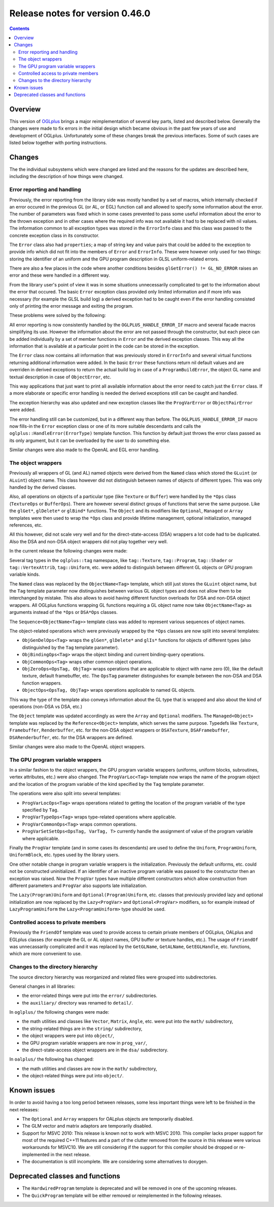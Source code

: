 ================================
Release notes for version 0.46.0
================================

.. contents::

.. _OGLplus: http://oglplus.org/

Overview
========

This version of `OGLplus`_ brings a major reimplementation of several key parts,
listed and described below. Generally the changes were made to fix errors in the
initial design which became obvious in the past few years of use and development
of OGLplus. Unfortunately some of these changes break the previous interfaces.
Some of such cases are listed below together with porting instructions.

Changes
=======

The the individual subsystems which were changed are listed and the reasons
for the updates are described here, including the description of how things
were changed.

Error reporting and handling
----------------------------

Previously, the error reporting from the library side was mostly handled
by a set of macros, which internally checked if an error occured in the previous
GL (or AL, or EGL) function call and allowed to specify some information about
the error.  The number of parameters was fixed which in some cases prevented
to pass some useful information about the error to the thrown exception and
in other cases where the required info was not available it had to be replaced
with nil values.
The information common to all exception types was stored in the ``ErrorInfo``
class and this class was passed to the concrete exception class in its constructor.

The ``Error`` class also had ``properties``; a map of string key and value pairs
that could be added to the exception to provide info which did not fit into
the members of ``Error`` and ``ErrorInfo``. These were however only used for two
things: storing the identifier of an uniform and the GPU program description in
GLSL uniform-related errors.

There are also a few places in the code where another conditions besides
``glGetError() != GL_NO_ERROR`` raises an error and these were handled
in a different way.

From the library user's point of view it was in some situations unnecessarily
complicated to get to the information about the error that occured. The basic
``Error`` exception class provided only limited information and if more info
was necessary (for example the GLSL build log) a derived exception had to be
caught even if the error handling consisted only of printing the error message
and exiting the program.

These problems were solved by the following:

All error reporting is now consistently handled by the ``OGLPLUS_HANDLE_ERROR_IF``
macro and several facade macros simplifying its use. However the information
about the error are not passed through the constructor, but each piece can
be added individually by a set of member functions in ``Error`` and the derived
exception classes. This way all the information that is available at a particular
point in the code can be stored in the exception.

The ``Error`` class now contains all information that was previously stored
in ``ErrorInfo`` and several virtual functions returning additional information
were added. In the basic ``Error`` these functions return nil default values
and are overriden in derived exceptions to return the actual build log in case
of a ``ProgramBuildError``, the object GL name and textual description in case
of ``ObjectError``, etc.

This way applications that just want to print all available information about
the error need to catch just the ``Error`` class. If a more elaborate or specific
error handling is needed the derived exceptions still can be caught and handled.

The exception hierarchy was also updated and new exception classes like
the ``ProgVarError`` or ``ObjectPairError`` were added.

The error handling still can be customized, but in a different way than before.
The ``OGLPLUS_HANDLE_ERROR_IF`` macro now fills-in the ``Error`` exception class
or one of its more suitable descendants and calls the ``oglplus::HandleError(ErrorType)``
template function. This function by default just throws the error class passed
as its only argument, but it can be overloaded by the user to do something else.

Similar changes were also made to the OpenAL and EGL error handling.

The object wrappers
-------------------

Previously all wrappers of GL (and AL) named objects were derived from
the ``Named`` class which stored the ``GLuint`` (or ``ALuint``) object name.
This class however did not distinguish between names of objects of different
types. This was only handled by the derived classes.

Also, all operations on objects of a particular type (like ``Texture`` or ``Buffer``)
were handled by the ``*Ops`` class (``TextureOps`` or ``BufferOps``). There are however
several distinct groups of functions that serve the same purpose. Like the ``glGet*``,
``glDelete*`` or ``glBind*`` functions.
The ``Object`` and its modifiers like ``Optional``, ``Managed`` or ``Array`` templates
were then used to wrap the ``*Ops`` class and provide lifetime management, optional
initialization, managed references, etc.

All this however, did not scale very well and for the direct-state-access (DSA) wrappers
a lot code had to be duplicated. Also the DSA and non-DSA object wrappers did not
play together very well.

In the current release the following changes were made:

Several tag types in the ``oglplus::tag`` namespace, like ``tag::Texture``,
``tag::Program``, ``tag::Shader`` or ``tag::VertexAttrib``, ``tag::Uniform``, etc.
were added to distinguish between different GL objects or GPU program variable kinds.

The ``Named`` class was replaced by the ``ObjectName<Tag>`` template, which still
just stores the ``GLuint`` object name, but the ``Tag`` template parameter now
distinguishes between various GL object types and does not allow them to be
interchanged by mistake. This also allows to avoid having different function overloads
for DSA and non-DSA object wrappers. All OGLplus functions wrapping GL functions
requiring a GL object name now take ``ObjectName<Tag>`` as arguments instead
of the ``*Ops`` or ``DSA*Ops`` classes.

The ``Sequence<ObjectName<Tag>>`` template class was added to represent various
sequences of object names.

The object-related operations which were previously wrapped by the ``*Ops`` classes
are now split into several templates:

* ``ObjGenDelOps<Tag>`` wraps the ``glGen*``, ``glDelete*`` and ``glIs*`` functions
  for objects of different types (also distinguished by the ``Tag`` template parameter).

* ``ObjBindingOps<Tag>`` wraps the object binding and current binding-query operations.

* ``ObjCommonOps<Tag>`` wraps other common object operations.

* ``ObjZeroOps<OpsTag, ObjTag>`` wraps operations that are applicable to object with name
  zero (0), like the default texture, default framebuffer, etc. The ``OpsTag`` parameter
  distinguishes for example between the non-DSA and DSA function wrappers.

* ``ObjectOps<OpsTag, ObjTag>`` wraps operations applicable to named GL objects.

This way the type of the template also conveys information about the GL type that
is wrapped and also about the kind of operations (non-DSA vs DSA, etc.)

The ``Object`` template was updated accordingly as were the ``Array`` and ``Optional``
modifiers. The ``Managed<Object>`` template was replaced by the ``Reference<Object>``
template, which serves the same purpose.
Typedefs like ``Texture``, ``Framebuffer``, ``Renderbuffer``, etc. for the non-DSA
object wrappers or ``DSATexture``, ``DSAFramebuffer``, ``DSARenderbuffer``, etc.
for the DSA wrappers are defined.

Similar changes were also made to the OpenAL object wrappers.

The GPU program variable wrappers
---------------------------------

In a similar fashion to the object wrappers, the GPU program variable wrappers
(uniforms, uniform blocks, subroutines, vertex attributes, etc.) were also changed.
The ``ProgVarLoc<Tag>`` template now wraps the name of the program object and the
location of the program variable of the kind specified by the ``Tag`` template parameter.

The operations were also split into several templates:

* ``ProgVarLocOps<Tag>`` wraps operations related to getting the location of the
  program variable of the type specified by ``Tag``.

* ``ProgVarTypeOps<Tag>`` wraps type-related operations where applicable.

* ``ProgVarCommonOps<Tag>`` wraps common operations.

* ``ProgVarSetSetOps<OpsTag, VarTag, T>`` currently handle the assignment of value of
  the program variable where applicable.

Finally the ``ProgVar`` template (and in some cases its descendants) are used to
define the ``Uniform``, ``ProgramUniform``, ``UniformBlock``, etc. types used
by the library users.

One other notable change in program variable wrappers is the initialization.
Previously the default uniforms, etc. could not be constructed uninitialized.
If an identifier of an inactive program variable was passed to the constructor
then an exception was raised. Now the ``ProgVar`` types have multiple different
constructors which allow construction from different parameters and ``ProgVar``
also supports late initialization.

The ``Lazy(Program)Uniform`` and ``Optional(Program)Uniform``, etc. classes
that previously provided lazy and optional initialization are now replaced by
the ``Lazy<ProgVar>`` and ``Optional<ProgVar>`` modifiers, so for example instead
of ``LazyProgramUniform`` the ``Lazy<ProgramUniform>`` type should be used.

Controlled access to private members
------------------------------------

Previously the ``FriendOf`` template was used to provide access to certain private
members of OGLplus, OALplus and EGLplus classes (for example the GL or AL object
names, GPU buffer or texture handles, etc.).
The usage of ``FriendOf`` was unnecassarily complicated and it was replaced by
the ``GetGLName``, ``GetALName``, ``GetEGLHandle``, etc. functions, which are more
convenient to use.

Changes to the directory hierarchy
----------------------------------

The source directory hierarchy was reorganized and related files were grouped
into subdirectories.

General changes in all libraries:

* the error-related things were put into the ``error/`` subdirectories.

* the ``auxiliary/`` directory was renamed to ``detail/``.

In ``oglplus/`` the following changes were made:

* the math utilities and classes like ``Vector``, ``Matrix``, ``Angle``, etc.
  were put into the ``math/`` subdirectory,

* the string-related things are in the ``string/`` subdirectory,

* the object wrappers were put into ``object/``,

* the GPU program variable wrappers are now in ``prog_var/``,

* the direct-state-access object wrappers are in the ``dsa/`` subdirectory.

In ``oalplus/`` the following has changed:

* the math utilities and classes are now in the ``math/`` subdirectory,

* the object-related things were put into ``object/``.

Known issues
============

In order to avoid having a too long period between releases, some less important
things were left to be finished in the next releases:

* The ``Optional`` and ``Array`` wrappers for OALplus objects are temporarily disabled.

* The GLM vector and matrix adaptors are temporarily disabled.

* Support for MSVC 2010: This release is known not to work with MSVC 2010.
  This compiler lacks proper support for most of the required C++11 features
  and a part of the clutter removed from the source in this release were various
  workarounds for MSVC10. We are still considering if the support for this compiler
  should be dropped or re-implemented in the next release.

* The documentation is still incomplete. We are considering some alternatives to doxygen.

Deprecated classes and functions
================================

* The ``HardwiredProgram`` template is deprecated and will be removed in one
  of the upcoming releases.

* The ``QuickProgram`` template will be either removed or reimplemented in
  the following releases.
